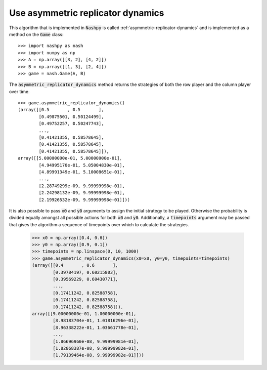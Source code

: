 Use asymmetric replicator dynamics
==================================

This algorithm that is implemented in :code:`Nashpy` is called 
:ref:`asymmetric-replicator-dynamics` and is implemented as a method on the 
:code:`Game` class::

    >>> import nashpy as nash
    >>> import numpy as np
    >>> A = np.array([[3, 2], [4, 2]])
    >>> B = np.array([[1, 3], [2, 4]])
    >>> game = nash.Game(A, B)

The :code:`asymmetric_replicator_dynamics` method returns the strategies of both
the row player and the column player over time::

    >>> game.asymmetric_replicator_dynamics()
    (array([[0.5       , 0.5       ],
            [0.49875501, 0.50124499],
            [0.49752257, 0.50247743],
            ...,
            [0.41421355, 0.58578645],
            [0.41421355, 0.58578645],
            [0.41421355, 0.58578645]]),
    array([[5.00000000e-01, 5.00000000e-01],
            [4.94995170e-01, 5.05004830e-01],
            [4.89991349e-01, 5.10008651e-01],
            ...,
            [2.28749299e-09, 9.99999998e-01],
            [2.24298132e-09, 9.99999998e-01],
            [2.19926532e-09, 9.99999998e-01]]))
    


It is also possible to pass :code:`x0` and :code:`y0` arguments to assign the 
initial strategy to be played. Otherwise the probability is divided equally 
amongst all possible actions for both :code:`x0` and :code:`y0`. Additionally, a
:code:`timepoints` argument may be passed that gives the algorithm a sequence of
timepoints over which to calculate the strategies.

    >>> x0 = np.array([0.4, 0.6])
    >>> y0 = np.array([0.9, 0.1])
    >>> timepoints = np.linspace(0, 10, 1000)
    >>> game.asymmetric_replicator_dynamics(x0=x0, y0=y0, timepoints=timepoints)
    (array([[0.4       , 0.6       ],
            [0.39784197, 0.60215803],
            [0.39569229, 0.60430771],
            ...,
            [0.17411242, 0.82588758],
            [0.17411242, 0.82588758],
            [0.17411242, 0.82588758]]),
    array([[9.00000000e-01, 1.00000000e-01],
            [8.98183704e-01, 1.01816296e-01],
            [8.96338222e-01, 1.03661778e-01],
            ...,
            [1.86696960e-08, 9.99999981e-01],
            [1.82868387e-08, 9.99999982e-01],
            [1.79139464e-08, 9.99999982e-01]]))



